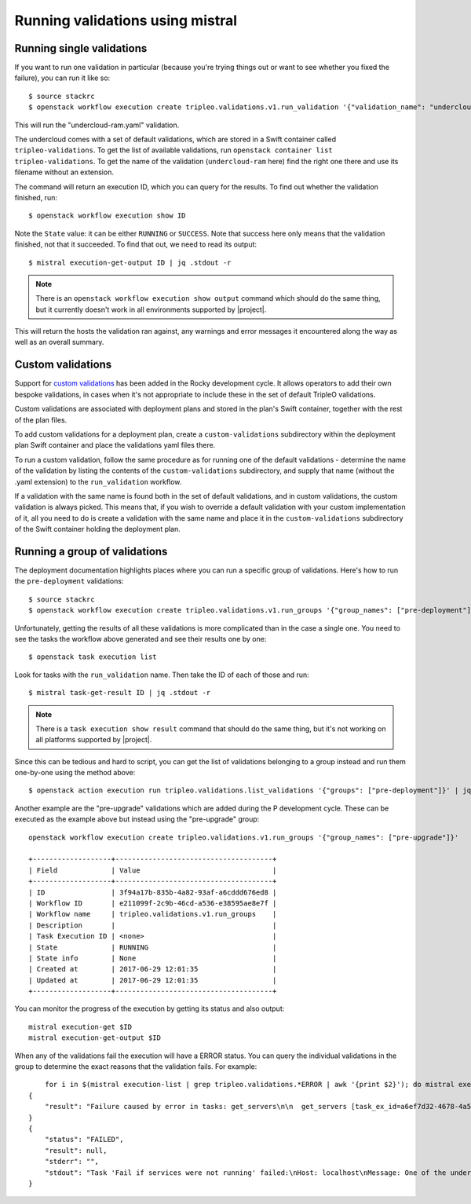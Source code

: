 Running validations using mistral
---------------------------------

Running single validations
^^^^^^^^^^^^^^^^^^^^^^^^^^

If you want to run one validation in particular (because you're trying
things out or want to see whether you fixed the failure), you can run
it like so::

   $ source stackrc
   $ openstack workflow execution create tripleo.validations.v1.run_validation '{"validation_name": "undercloud-ram"}'

This will run the "undercloud-ram.yaml" validation.

The undercloud comes with a set of default validations, which are stored in a
Swift container called ``tripleo-validations``. To get the list of available
validations, run ``openstack container list tripleo-validations``. To get the
name of the validation (``undercloud-ram`` here) find the right one there and
use its filename without an extension.

The command will return an execution ID, which you can query for the
results. To find out whether the validation finished, run::

  $ openstack workflow execution show ID

Note the ``State`` value: it can be either ``RUNNING`` or ``SUCCESS``.
Note that success here only means that the validation finished, not
that it succeeded. To find that out, we need to read its output::

  $ mistral execution-get-output ID | jq .stdout -r

.. note:: There is an ``openstack workflow execution show output``
          command which should do the same thing, but it currently
          doesn't work in all environments supported by |project|.

This will return the hosts the validation ran against, any warnings
and error messages it encountered along the way as well as an overall
summary.


Custom validations
^^^^^^^^^^^^^^^^^^

Support for `custom validations`_ has been added in the Rocky development cycle.
It allows operators to add their own bespoke validations, in cases when it's
not appropriate to include these in the set of default TripleO validations.

Custom validations are associated with deployment plans and stored in the
plan's Swift container, together with the rest of the plan files.

To add custom validations for a deployment plan, create a ``custom-validations``
subdirectory within the deployment plan Swift container and place the
validations yaml files there.

To run a custom validation, follow the same procedure as for running one of the
default validations - determine the name of the validation by listing the contents
of the ``custom-validations`` subdirectory, and supply that name (without the
.yaml extension) to the ``run_validation`` workflow.

If a validation with the same name is found both in the set of default
validations, and in custom validations, the custom validation is always picked.
This means that, if you wish to override a default validation with your custom
implementation of it, all you need to do is create a validation with the same
name and place it in the ``custom-validations`` subdirectory of the Swift
container holding the deployment plan.


.. _running_validation_group:

Running a group of validations
^^^^^^^^^^^^^^^^^^^^^^^^^^^^^^

The deployment documentation highlights places where you can run a
specific group of validations. Here's how to run the
``pre-deployment`` validations::

  $ source stackrc
  $ openstack workflow execution create tripleo.validations.v1.run_groups '{"group_names": ["pre-deployment"]}'

Unfortunately, getting the results of all these validations is more
complicated than in the case a single one. You need to see the tasks
the workflow above generated and see their results one by one: ::

  $ openstack task execution list

Look for tasks with the ``run_validation`` name. Then take the ID of
each of those and run::

  $ mistral task-get-result ID | jq .stdout -r

.. note:: There is a ``task execution show result`` command that
          should do the same thing, but it's not working on all
          platforms supported by |project|.

Since this can be tedious and hard to script, you can get the list of
validations belonging to a group instead and run them one-by-one using
the method above::

  $ openstack action execution run tripleo.validations.list_validations '{"groups": ["pre-deployment"]}' | jq ".result[] | .id"

Another example are the "pre-upgrade" validations which are added during the P
development cycle. These can be executed as
the example above but instead using the "pre-upgrade" group::

    openstack workflow execution create tripleo.validations.v1.run_groups '{"group_names": ["pre-upgrade"]}'

    +-------------------+--------------------------------------+
    | Field             | Value                                |
    +-------------------+--------------------------------------+
    | ID                | 3f94a17b-835b-4a82-93af-a6cddd676ed8 |
    | Workflow ID       | e211099f-2c9b-46cd-a536-e38595ae8e7f |
    | Workflow name     | tripleo.validations.v1.run_groups    |
    | Description       |                                      |
    | Task Execution ID | <none>                               |
    | State             | RUNNING                              |
    | State info        | None                                 |
    | Created at        | 2017-06-29 12:01:35                  |
    | Updated at        | 2017-06-29 12:01:35                  |
    +-------------------+--------------------------------------+

You can monitor the progress of the execution by getting its status and also
output::

    mistral execution-get $ID
    mistral execution-get-output $ID

When any of the validations fail the execution will have a ERROR status.
You can query the individual validations in the group to determine the exact
reasons that the validation fails. For example::

        for i in $(mistral execution-list | grep tripleo.validations.*ERROR | awk '{print $2}'); do mistral execution-get-output $i; done
    {
        "result": "Failure caused by error in tasks: get_servers\n\n  get_servers [task_ex_id=a6ef7d32-4678-4a58-85fe-bf2da8a963ae] -> Failed to run action [action_ex_id=3a9a81e2-d6b0-4380-8985-41d6f4e18f3a, action_cls='<class 'mistral.actions.action_factory.NovaAction'>', attributes='{u'client_method_name': u'servers.list'}', params='{}']\n NovaAction.servers.list failed: <class 'keystoneauth1.exceptions.connection.ConnectFailure'>: Unable to establish connection to http://192.168.24.1:8774/v2.1/servers/detail: ('Connection aborted.', BadStatusLine(\"''\",))\n    [action_ex_id=3a9a81e2-d6b0-4380-8985-41d6f4e18f3a, idx=0]: Failed to run action [action_ex_id=3a9a81e2-d6b0-4380-8985-41d6f4e18f3a, action_cls='<class 'mistral.actions.action_factory.NovaAction'>', attributes='{u'client_method_name': u'servers.list'}', params='{}']\n NovaAction.servers.list failed: <class 'keystoneauth1.exceptions.connection.ConnectFailure'>: Unable to establish connection to http://192.168.24.1:8774/v2.1/servers/detail: ('Connection aborted.', BadStatusLine(\"''\",))\n"
    }
    {
        "status": "FAILED",
        "result": null,
        "stderr": "",
        "stdout": "Task 'Fail if services were not running' failed:\nHost: localhost\nMessage: One of the undercloud services was not active. Please check openstack-heat-api first and then confirm the status of undercloud services in general before attempting to update or upgrade the environment.\n\nTask 'Fail if services were not running' failed:\nHost: localhost\nMessage: One of the undercloud services was not active. Please check openstack-ironic-api first and then confirm the status of undercloud services in general before attempting to update or upgrade the environment.\n\nTask 'Fail if services were not running' failed:\nHost: localhost\nMessage: One of the undercloud services was not active. Please check openstack-zaqar first and then confirm the status of undercloud services in general before attempting to update or upgrade the environment.\n\nTask 'Fail if services were not running' failed:\nHost: localhost\nMessage: One of the undercloud services was not active. Please check openstack-glance-api first and then confirm the status of undercloud services in general before attempting to update or upgrade the environment.\n\nTask 'Fail if services were not running' failed:\nHost: localhost\nMessage: One of the undercloud services was not active. Please check openstack-glance-api first and then confirm the status of undercloud services in general before attempting to update or upgrade the environment.\n\nFailure! The validation failed for all hosts:\n* localhost\n"
    }

